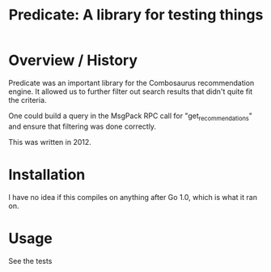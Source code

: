 #+Title: Predicate: A library for testing things

* Overview / History

Predicate was an important library for the Combosaurus recommendation
engine. It allowed us to further filter out search results that didn't
quite fit the criteria. 

One could build a query in the MsgPack RPC call for "get_recommendations"
and ensure that filtering was done correctly. 

This was written in 2012.

* Installation

I have no idea if this compiles on anything after Go 1.0, which is what it
ran on.

* Usage

See the tests

